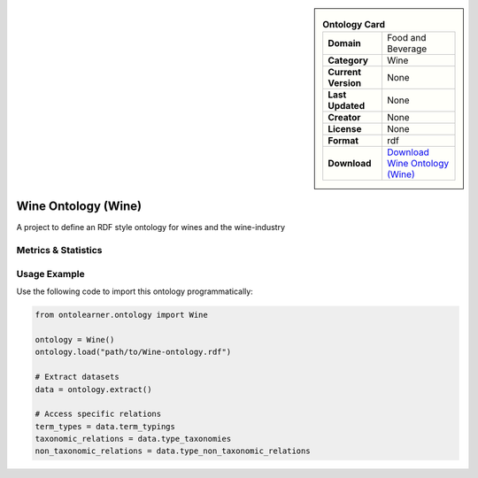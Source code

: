 

.. sidebar::

    .. list-table:: **Ontology Card**
       :header-rows: 0

       * - **Domain**
         - Food and Beverage
       * - **Category**
         - Wine
       * - **Current Version**
         - None
       * - **Last Updated**
         - None
       * - **Creator**
         - None
       * - **License**
         - None
       * - **Format**
         - rdf
       * - **Download**
         - `Download Wine Ontology (Wine) <https://github.com/UCDavisLibrary/wine-ontology>`_

Wine Ontology (Wine)
========================================================================================================

A project to define an RDF style ontology for wines and the wine-industry

Metrics & Statistics
--------------------------

.. tab:: Graph


    .. list-table:: Graph Statistics
        :widths: 50 50
        :header-rows: 0

        * - **Total Nodes**
          - 729
        * - **Total Edges**
          - 1816
        * - **Root Nodes**
          - 84
        * - **Leaf Nodes**
          - 22
    ::


.. tab:: Coverage


    .. list-table:: Knowledge Coverage Statistics
        :widths: 50 50
        :header-rows: 0

        * - **Classes**
          - 101
        * - **Individuals**
          - 161
        * - **Properties**
          - 13

    ::

.. tab:: Hierarchy


    .. list-table:: Hierarchical Metrics
        :widths: 50 50
        :header-rows: 0

        * - **Maximum Depth**
          - 41
        * - **Minimum Depth**
          - 0
        * - **Average Depth**
          - 3.51
        * - **Depth Variance**
          - 29.20
    ::


.. tab:: Breadth


    .. list-table:: Breadth Metrics
        :widths: 50 50
        :header-rows: 0

        * - **Maximum Breadth**
          - 164
        * - **Minimum Breadth**
          - 1
        * - **Average Breadth**
          - 17.19
        * - **Breadth Variance**
          - 1612.73
    ::

.. tab:: LLMs4OL


    .. list-table:: LLMs4OL Dataset Statistics
        :widths: 50 50
        :header-rows: 0

        * - **Term Types**
          - 161
        * - **Taxonomic Relations**
          - 47
        * - **Non-taxonomic Relations**
          - 1
        * - **Average Terms per Type**
          - 4.13
    ::

Usage Example
----------------
Use the following code to import this ontology programmatically:

.. code-block:: python

    from ontolearner.ontology import Wine

    ontology = Wine()
    ontology.load("path/to/Wine-ontology.rdf")

    # Extract datasets
    data = ontology.extract()

    # Access specific relations
    term_types = data.term_typings
    taxonomic_relations = data.type_taxonomies
    non_taxonomic_relations = data.type_non_taxonomic_relations
